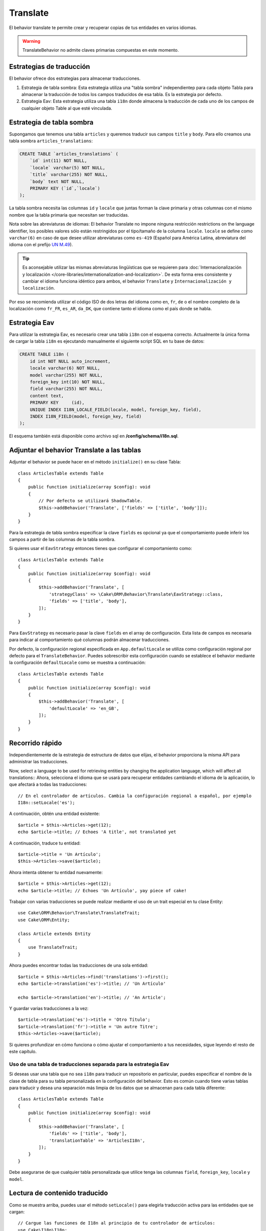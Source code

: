 Translate
#########

.. php:namespace:: Cake\ORM\Behavior

.. php:class:: TranslateBehavior

El behavior translate te permite crear y recuperar copias de tus entidades en varios idiomas.

.. warning::

    TranslateBehavior no admite claves primarias compuestas en este momento.

Estrategias de traducción
=========================

El behavior ofrece dos estrategias para almacenar traducciones.

1. Estrategia de tabla sombra: Esta estrategia utiliza una "tabla sombra" independientep para cada
   objeto Tabla para almacenar la traducción de todos los campos traducidos de esa tabla.
   Es la estrategia por defecto.
2. Estrategia Eav: Esta estrategia utiliza una tabla ``i18n`` donde almacena la traducción de
   cada uno de los campos de cualquier objeto Table al que esté vinculada.

Estrategia de tabla sombra
==========================

Supongamos que tenemos una tabla ``articles`` y queremos traducir sus campos ``title`` y ``body``.
Para ello creamos una tabla sombra ``articles_translations``:

.. code-block:: sql

    CREATE TABLE `articles_translations` (
        `id` int(11) NOT NULL,
        `locale` varchar(5) NOT NULL,
        `title` varchar(255) NOT NULL,
        `body` text NOT NULL,
        PRIMARY KEY (`id`,`locale`)
    );

La tabla sombra necesita las columnas ``id`` y ``locale`` que juntas
forman la clave primaria y otras columnas con el mismo nombre que la tabla primaria
que necesitan ser traducidas.

Nota sobre las abreviaturas de idiomas: El behavior Translate no impone ninguna restricción
restrictions on the language identifier, los posibles valores sólo están restringidos
por el tipo/tamaño de la columna ``locale``. ``locale`` se define como ``varchar(6)`` en
caso de que desee utilizar abreviaturas como ``es-419`` (Español para América Latina,
abreviatura del idioma con el prefijo `UN M.49 <https://en.wikipedia.org/wiki/UN_M.49>`_).

.. tip::

    Es aconsejable utilizar las mismas abreviaturas lingüísticas que se requieren para
    :doc:`Internacionalización y localización </core-libraries/internationalization-and-localization>`.
    De esta forma eres consistente y cambiar el idioma funciona idéntico para ambos,
    el behavior ``Translate`` y ``Internacionalización y localización``.

Por eso se recomienda utilizar el código ISO de dos letras del idioma como
``en``, ``fr``, ``de`` o el nombre completo de la localización como ``fr_FR``, ``es_AR``,
``da_DK``, que contiene tanto el idioma como el país donde se habla.

Estrategia Eav
==============

Para utilizar la estrategia Eav, es necesario crear una tabla ``i18n``
con el esquema correcto. Actualmente la única forma de cargar la tabla ``i18n``
es ejecutando manualmente el siguiente script SQL en tu base de datos:

.. code-block:: sql

    CREATE TABLE i18n (
        id int NOT NULL auto_increment,
        locale varchar(6) NOT NULL,
        model varchar(255) NOT NULL,
        foreign_key int(10) NOT NULL,
        field varchar(255) NOT NULL,
        content text,
        PRIMARY KEY	(id),
        UNIQUE INDEX I18N_LOCALE_FIELD(locale, model, foreign_key, field),
        INDEX I18N_FIELD(model, foreign_key, field)
    );

El esquema también está disponible como archivo sql en **/config/schema/i18n.sql**.

Adjuntar el behavior Translate a las tablas
===========================================

Adjuntar el behavior se puede hacer en el método ``initialize()`` en su clase Tabla::

    class ArticlesTable extends Table
    {
        public function initialize(array $config): void
        {
            // Por defecto se utilizará ShadowTable.
            $this->addBehavior('Translate', ['fields' => ['title', 'body']]);
        }
    }

Para la estrategia de tabla sombra especificar la clave ``fields`` es opcional ya que
el comportamiento puede inferir los campos a partir de las columnas de la tabla sombra.

Si quieres usar el ``EavStrategy`` entonces tienes que configurar el comportamiento como::

    class ArticlesTable extends Table
    {
        public function initialize(array $config): void
        {
            $this->addBehavior('Translate', [
                'strategyClass' => \Cake\ORM\Behavior\Translate\EavStrategy::class,
                'fields' => ['title', 'body'],
            ]);
        }
    }

Para ``EavStrategy`` es necesario pasar la clave ``fields`` en el array de configuración.
Esta lista de campos es necesaria para indicar al comportamiento qué columnas podrán almacenar traducciones.

Por defecto, la configuración regional especificada en ``App.defaultLocale``
se utiliza como configuración regional por defecto para el ``TranslateBehavior``.
Puedes sobrescribir esta configuración cuando se establece el behavior mediante la configuración ``defaultLocale``
como se muestra a continuación::

    class ArticlesTable extends Table
    {
        public function initialize(array $config): void
        {
            $this->addBehavior('Translate', [
                'defaultLocale' => 'en_GB',
            ]);
        }
    }

Recorrido rápido
================

Independientemente de la estrategia de estructura de datos que elijas,
el behavior proporciona la misma API para administrar las traducciones.

Now, select a language to be used for retrieving entities by changing the application language, which will affect all translations::
Ahora, selecciona el idioma que se usará para recuperar entidades cambiando el idioma de la aplicación,
lo que afectará a todas las traducciones::

    // En el controlador de artículos. Cambia la configuración regional a español, por ejemplo
    I18n::setLocale('es');

A continuación, obtén una entidad existente::

    $article = $this->Articles->get(12);
    echo $article->title; // Echoes 'A title', not translated yet

A continuación, traduce tu entidad::

    $article->title = 'Un Artículo';
    $this->Articles->save($article);

Ahora intenta obtener tu entidad nuevamente::

    $article = $this->Articles->get(12);
    echo $article->title; // Echoes 'Un Artículo', yay piece of cake!

Trabajar con varias traducciones se puede realizar mediante el uso de un trait especial en tu clase Entity::

    use Cake\ORM\Behavior\Translate\TranslateTrait;
    use Cake\ORM\Entity;

    class Article extends Entity
    {
        use TranslateTrait;
    }

Ahora puedes encontrar todas las traducciones de una sola entidad::

    $article = $this->Articles->find('translations')->first();
    echo $article->translation('es')->title; // 'Un Artículo'

    echo $article->translation('en')->title; // 'An Article';

Y guardar varias traducciones a la vez::

    $article->translation('es')->title = 'Otro Título';
    $article->translation('fr')->title = 'Un autre Titre';
    $this->Articles->save($article);

Si quieres profundizar en cómo funciona o cómo ajustar el comportamiento a tus necesidades,
sigue leyendo el resto de este capítulo.


Uso de una tabla de traducciones separada para la estrategia Eav
----------------------------------------------------------------

Si deseas usar una tabla que no sea ``i18n`` para traducir un repositorio en particular,
puedes especificar el nombre de la clase de tabla para su tabla personalizada en la
configuración del behavior. Esto es común cuando tiene varias tablas para traducir
y desea una separación más limpia de los datos que se almacenan
para cada tabla diferente::

    class ArticlesTable extends Table
    {
        public function initialize(array $config): void
        {
            $this->addBehavior('Translate', [
                'fields' => ['title', 'body'],
                'translationTable' => 'ArticlesI18n',
            ]);
        }
    }

Debe asegurarse de que cualquier tabla personalizada que utilice tenga
las columnas ``field``, ``foreign_key``, ``locale`` y ``model``.

Lectura de contenido traducido
==============================

Como se muestra arriba, puedes usar el método ``setLocale()`` para elegirla traducción activa
para las entidades que se cargan::

    // Cargue las funciones de I18n al principio de tu controlador de artículos:
    use Cake\I18n\I18n;

    // A continuación, puedes cambiar el idioma en tu acción(action):
    I18n::setLocale('es');

    // Todas los resultados de las entidades contendrán traducción al español
    $results = $this->Articles->find()->all();

Este método funciona con cualquier buscador de tus tablas. Por ejemplo,
puedes usar TranslateBehavior con ``find('list')``::

    I18n::setLocale('es');
    $data = $this->Articles->find('list')->toArray();

    // Los datos contendrán
    [1 => 'Mi primer artículo', 2 => 'El segundo artículo', 15 => 'Otro articulo' ...]

    // Cambiar la configuración regional a francés para una única llamada de búsqueda
    $data = $this->Articles->find('list', locale: 'fr')->toArray();

Recuperar todas las traducciones de una entidad
-----------------------------------------------

Cuando se construyen interfaces para actualizar contenidos traducidos,
a menudo es útil mostrar una o más traducciones al mismo tiempo.
Para ello, puedes utilizar el buscador de ``translations``::

    // Buscar el primer artículo con todas las traducciones correspondientes
    $article = $this->Articles->find('translations')->first();

En el ejemplo anterior obtendrás una lista de entidades que tienen la propiedad
``_translations``. Esta propiedad contendrá una lista de entidades de datos de traducción.
Por ejemplo, las siguientes propiedades serían accesibles::

    // Outputs 'en'
    echo $article->_translations['en']->locale;

    // Outputs 'title'
    echo $article->_translations['en']->field;

    // Outputs 'My awesome post!'
    echo $article->_translations['en']->body;

Una forma más elegante de tratar estos datos es añadiendo un trait a la clase de entidad que se utiliza para su tabla::

    use Cake\ORM\Behavior\Translate\TranslateTrait;
    use Cake\ORM\Entity;

    class Article extends Entity
    {
        use TranslateTrait;
    }

Este trait contiene un único método llamado ``translation``, que te permite acceder o
crear nuevas entidades de traducción sobre la marcha::

    // Outputs 'title'
    echo $article->translation('en')->title;

    // Añade una nueva entidad de datos de traducción al artículo
    $article->translation('de')->title = 'Wunderbar';

Limitar las traducciones a recuperar
------------------------------------

Puedes limitar los idiomas que se obtienen de la base de datos
para un determinado conjunto de registros::

    $results = $this->Articles->find('translations', locales: ['en', 'es']);
    $article = $results->first();
    $spanishTranslation = $article->translation('es');
    $englishTranslation = $article->translation('en');

Impedir la recuperación de traducciones vacías
----------------------------------------------

Los registros de traducción pueden contener cualquier cadena, si un registro ha sido traducido
y almacenado como una cadena vacía ('') el behavior translate tomará y usará
esto para sobrescribir el valor del campo original.

Si no lo deseas, puedes ignorar las traducciones vacías mediante
la clave de configuración ``allowEmptyTranslations``::

    class ArticlesTable extends Table
    {
        public function initialize(array $config): void
        {
            $this->addBehavior('Translate', [
                'fields' => ['title', 'body'],
                'allowEmptyTranslations' => false
            ]);
        }
    }

Lo anterior sólo cargaría los datos traducidos que tuvieran contenido.

Recuperar todas las traducciones de las asociaciones
----------------------------------------------------

También es posible encontrar traducciones para cualquier asociación en una única operación de búsqueda::

    $article = $this->Articles->find('translations')->contain([
        'Categories' => function ($query) {
            return $query->find('translations');
        }
    ])->first();

    // Outputs 'Programación'
    echo $article->categories[0]->translation('es')->name;

Esto asume que ``Categories`` tiene el TranslateBehavior asociado.
Simplemente utiliza la función query builder de la cláusula ``contain``
para utilizar el buscador personalizado ``translations`` en la asociación.

.. _retrieving-one-language-without-using-i18n-locale:

Recuperar un idioma sin utilizar I18n::setLocale
------------------------------------------------

llamar a ``I18n::setLocale('es');`` cambia la configuración regional por defecto para todos los hallazgos traducidos,
puede haber ocasiones en las que desees recuperar contenido traducido sin modificar el estado de la aplicación.
Para estos casos utiliza el método ``setLocale()`` del behavior::

    I18n::setLocale('en'); // reset for illustration

    // specific locale.
    $this->Articles->setLocale('es');

    $article = $this->Articles->get(12);
    echo $article->title; // Echoes 'Un Artículo', yay piece of cake!

Ten en cuenta que esto sólo cambia la configuración regional de la tabla Artículos,
no afectaría al idioma de los datos asociados. Para afectar a los datos asociados
es necesario llamar al método en cada tabla, por ejemplo::

    I18n::setLocale('en'); // reset for illustration

    $this->Articles->setLocale('es');
    $this->Articles->Categories->setLocale('es');

    $data = $this->Articles->find('all', contain: ['Categories']);

Este ejemplo también asume que ``Categories`` tiene el TranslateBehavior cargado.

Consulta de campos traducidos
-----------------------------

TranslateBehavior no sustituye las condiciones de búsqueda por defecto.
Es necesario utilizar el método ``translationField()`` para componer las condiciones de búsqueda en los campos traducidos::

    $this->Articles->setLocale('es');
    $query = $this->Articles->find()->where([
        $this->Articles->translationField('title') => 'Otro Título'
    ]);

Guardar en otro idioma
======================

La filosofía detrás de TranslateBehavior es que usted tiene una entidad
que representa el idioma por defecto, y múltiples traducciones que pueden sobrescribir
ciertos campos en dicha entidad. Teniendo esto en cuenta, puedes guardar intuitivamente
traducciones para cualquier entidad dada. Por ejemplo, dada la siguiente configuración::

    // in src/Model/Table/ArticlesTable.php
    class ArticlesTable extends Table
    {
        public function initialize(array $config): void
        {
            $this->addBehavior('Translate', ['fields' => ['title', 'body']]);
        }
    }

    // in src/Model/Entity/Article.php
    class Article extends Entity
    {
        use TranslateTrait;
    }

    // In the Articles Controller
    $article = new Article([
        'title' => 'My First Article',
        'body' => 'This is the content',
        'footnote' => 'Some afterwords'
    ]);

    $this->Articles->save($article);

Así que, después de guardar tu primer artículo, ahora puedes guardar una traducción para él,
hay un par de maneras de hacerlo. La primera es establecer el idioma directamente en la entidad::

    $article->_locale = 'es';
    $article->title = 'Mi primer Artículo';

    $this->Articles->save($article);

Una vez guardada la entidad, el campo traducido también se conservará.
Hay que tener en cuenta que los valores del idioma por defecto que no se hayan modificado
se conservarán::

    // Outputs 'This is the content'
    echo $article->body;

    // Outputs 'Mi primer Artículo'
    echo $article->title;

Una vez modificado el valor, la traducción de ese campo se guardará y podrá recuperarse como de costumbre::

    $article->body = 'El contenido';
    $this->Articles->save($article);

La segunda forma de utilizar para guardar entidades en otro idioma es establecer el
idioma por defecto directamente en la tabla::

    $article->title = 'Mi Primer Artículo';

    $this->Articles->setLocale('es');
    $this->Articles->save($article);

Establecer el idioma directamente en la tabla es útil cuando necesitas
recuperar y guardar entidades para el mismo idioma o cuando necesitas
guardar varias entidades a la vez.

.. _saving-multiple-translations:

Guardar varias traducciones
============================

Es un requisito común poder añadir o editar múltiples traducciones a cualquier registro
de la base de datos al mismo tiempo. Esto se puede hacer utilizando el ``TranslateTrait``::

    use Cake\ORM\Behavior\Translate\TranslateTrait;
    use Cake\ORM\Entity;

    class Article extends Entity
    {
        use TranslateTrait;
    }

Ahora, puedes rellenar las traducciones antes de guardarlas::

    $translations = [
        'fr' => ['title' => "Un article"],
        'es' => ['title' => 'Un artículo'],
    ];

    foreach ($translations as $lang => $data) {
        $article->translation($lang)->set($data, ['guard' => false]);
    }

    $this->Articles->save($article);

Y crear controles de formulario para tus campos traducidos::

    // In a view template.
    <?= $this->Form->create($article); ?>
    <fieldset>
        <legend>French</legend>
        <?= $this->Form->control('_translations.fr.title'); ?>
        <?= $this->Form->control('_translations.fr.body'); ?>
    </fieldset>
    <fieldset>
        <legend>Spanish</legend>
        <?= $this->Form->control('_translations.es.title'); ?>
        <?= $this->Form->control('_translations.es.body'); ?>
    </fieldset>

En tu controlador, puedes serializar los datos de la forma habitual::

    $article = $this->Articles->newEntity($this->request->getData());
    $this->Articles->save($article);

Esto hará que tu artículo y las traducciones al francés y al español se mantengan.
Tendrás que acordarte de añadir ``_translations`` en los campos ``$_accessible`` de tu entidad.

Validación de entidades traducidas
----------------------------------

Cuando se carga ``TranslateBehavior`` a un modelo, se puede definir el validador
que se debe utilizar cuando los registros de traducción son creados/modificados por el
comportamiento durante ``newEntity()`` o ``patchEntity()``::

    class ArticlesTable extends Table
    {
        public function initialize(array $config): void
        {
            $this->addBehavior('Translate', [
                'fields' => ['title'],
                'validator' => 'translated',
            ]);
        }
    }

Lo anterior utilizará el validador creado por ``validationTranslated`` para validar las entidades traducidas.

.. meta::
    :title lang=es: Translate
    :keywords lang=es: maintenance branch,community interaction,community feature,necessary feature,stable release,ticket system,advanced feature,power users,feature set,chat irc,leading edge,router,new features,members,attempt,development branches,branch development
